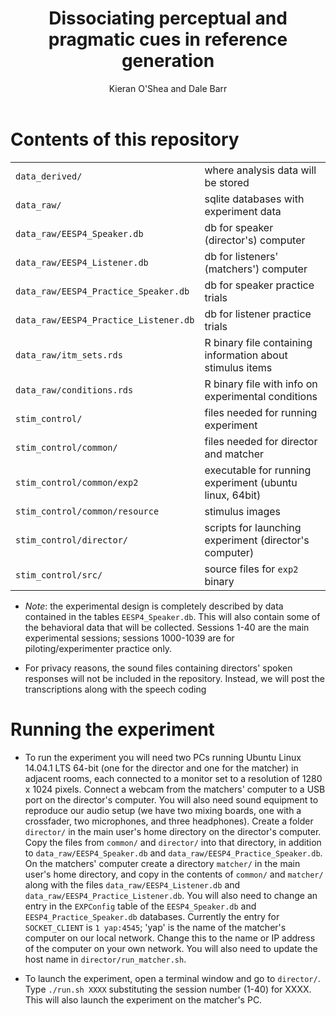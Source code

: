 #+TITLE: Dissociating perceptual and pragmatic cues in reference generation
#+AUTHOR: Kieran O'Shea and Dale Barr

* Contents of this repository

| =data_derived/=                       | where analysis data will be stored                        |
| =data_raw/=                           | sqlite databases with experiment data                     |
| =data_raw/EESP4_Speaker.db=           | db for speaker (director's) computer                      |
| =data_raw/EESP4_Listener.db=          | db for listeners' (matchers') computer                    |
| =data_raw/EESP4_Practice_Speaker.db=  | db for speaker practice trials                            |
| =data_raw/EESP4_Practice_Listener.db= | db for listener practice trials                           |
| =data_raw/itm_sets.rds=               | R binary file containing information about stimulus items |
| =data_raw/conditions.rds=             | R binary file with info on experimental conditions        |
| =stim_control/=                       | files needed for running experiment                       |
| =stim_control/common/=                | files needed for director and matcher                     |
| =stim_control/common/exp2=            | executable for running experiment (ubuntu linux, 64bit)   |
| =stim_control/common/resource=        | stimulus images                                           |
| =stim_control/director/=              | scripts for launching experiment (director's computer)    |
| =stim_control/src/=                   | source files for =exp2= binary                            |

- /Note/: the experimental design is completely described by data
  contained in the tables =EESP4_Speaker.db=.  This will also contain
  some of the behavioral data that will be collected.  Sessions 1-40
  are the main experimental sessions; sessions 1000-1039 are for
  piloting/experimenter practice only.

- For privacy reasons, the sound files containing directors' spoken
  responses will not be included in the repository.  Instead, we will
  post the transcriptions along with the speech coding

* Running the experiment

- To run the experiment you will need two PCs running Ubuntu Linux
  14.04.1 LTS 64-bit (one for the director and one for the matcher) in
  adjacent rooms, each connected to a monitor set to a resolution of
  1280 x 1024 pixels.  Connect a webcam from the matchers' computer to
  a USB port on the director's computer.  You will also need sound
  equipment to reproduce our audio setup (we have two mixing boards,
  one with a crossfader, two microphones, and three headphones).
  Create a folder =director/= in the main user's home directory on the
  director's computer.  Copy the files from =common/= and =director/=
  into that directory, in addition to =data_raw/EESP4_Speaker.db= and
  =data_raw/EESP4_Practice_Speaker.db=.  On the matchers' computer
  create a directory =matcher/= in the main user's home directory, and
  copy in the contents of =common/= and =matcher/= along with the
  files =data_raw/EESP4_Listener.db= and
  =data_raw/EESP4_Practice_Listener.db=.  You will also need to change
  an entry in the =EXPConfig= table of the =EESP4_Speaker.db= and
  =EESP4_Practice_Speaker.db= databases.  Currently the entry for
  =SOCKET_CLIENT= is =1 yap:4545=; 'yap' is the name of the matcher's
  computer on our local network.  Change this to the name or IP
  address of the computer on your own network.  You will also need to
  update the host name in =director/run_matcher.sh=.

- To launch the experiment, open a terminal window and go to
  =director/=.  Type =./run.sh XXXX= substituting the session number
  (1-40) for XXXX.  This will also launch the experiment on the
  matcher's PC.
